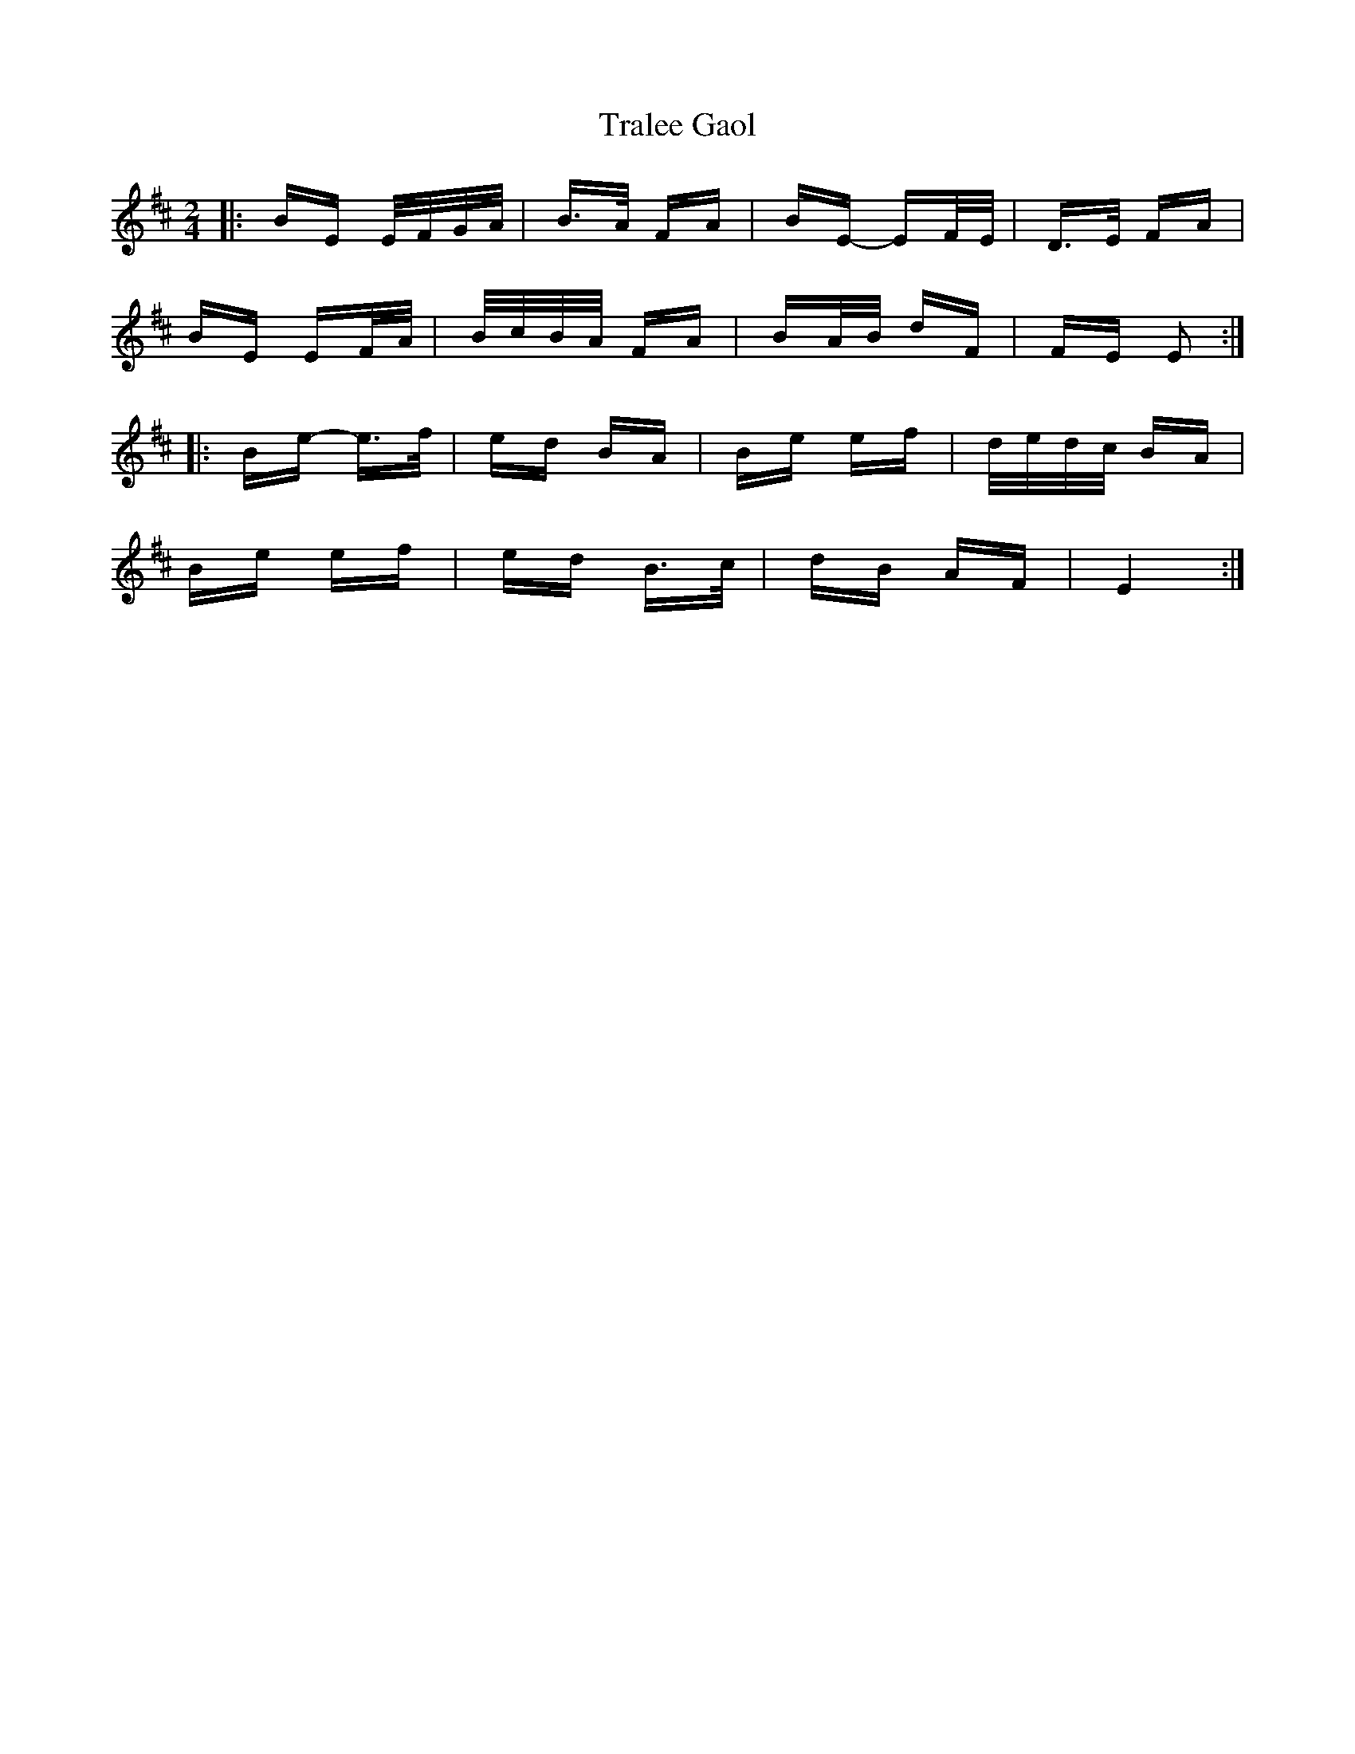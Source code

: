 X: 40829
T: Tralee Gaol
R: polka
M: 2/4
K: Edorian
|:BE E/F/G/A/|B>A FA|BE- EF/E/|D>E FA|
BE EF/A/|B/c/B/A/ FA|BA/B/ dF|FE E2:|
|:Be- e>f|ed BA|Be ef|d/e/d/c/ BA|
Be ef|ed B>c|dB AF|E4:|

